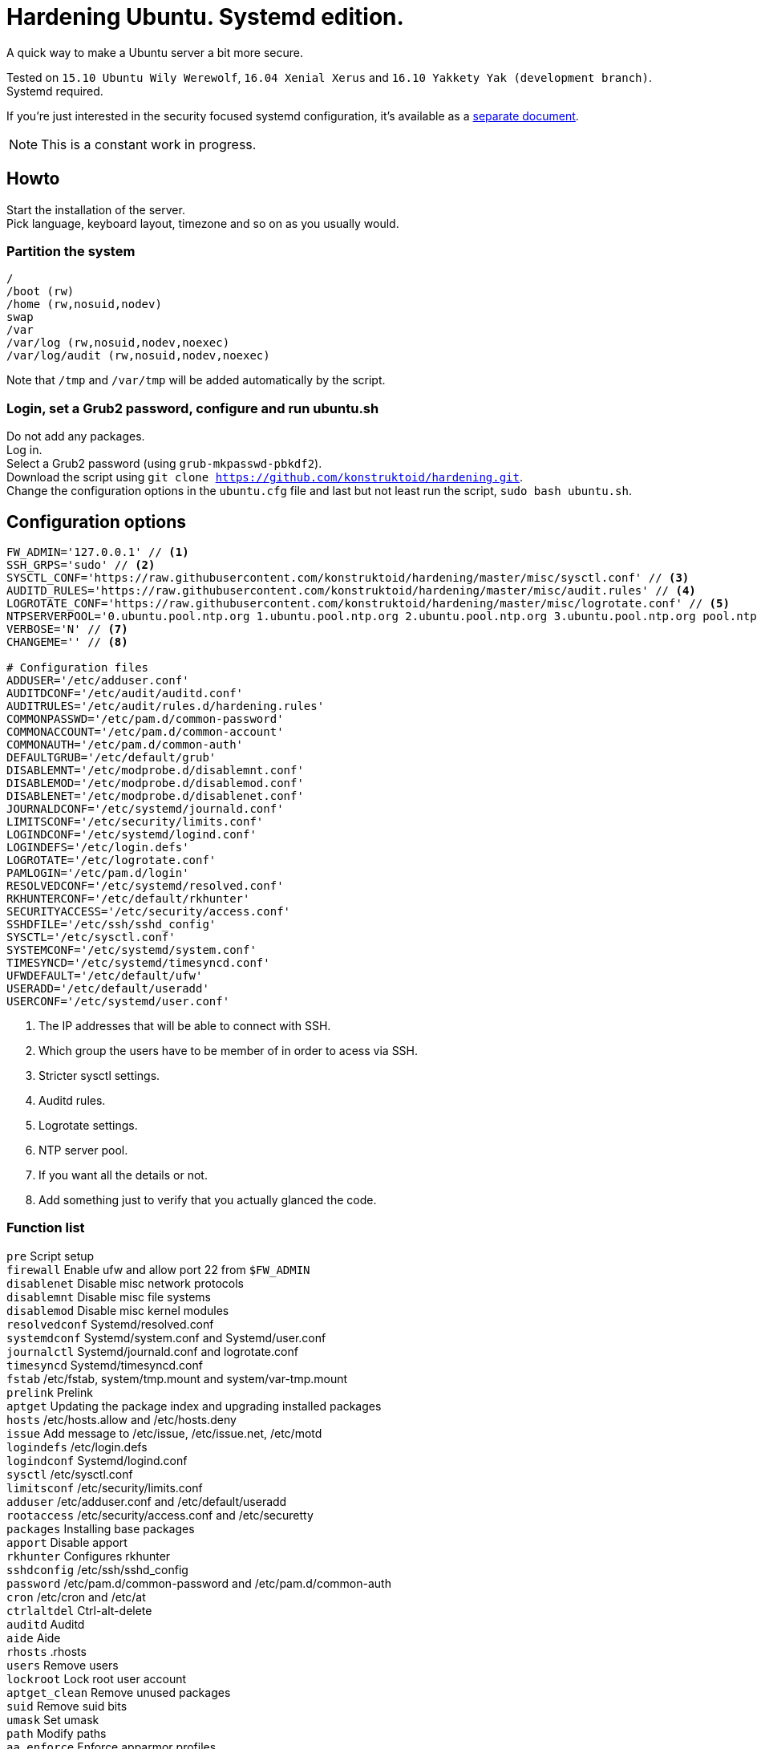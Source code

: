 = Hardening Ubuntu. Systemd edition.
:icons: font

A quick way to make a Ubuntu server a bit more secure.

Tested on `15.10 Ubuntu Wily Werewolf`, `16.04 Xenial Xerus` and `16.10 Yakkety Yak (development branch)`. +
Systemd required.

If you're just interested in the security focused systemd configuration, it's available as a https://github.com/konstruktoid/hardening/blob/master/systemd.adoc[separate document].

NOTE: This is a constant work in progress.

== Howto
Start the installation of the server. +
Pick language, keyboard layout, timezone and so on as you usually would.

=== Partition the system
[source,shell]
----
/
/boot (rw)
/home (rw,nosuid,nodev)
swap
/var
/var/log (rw,nosuid,nodev,noexec)
/var/log/audit (rw,nosuid,nodev,noexec)
----

Note that `/tmp` and `/var/tmp` will be added automatically by the script.

=== Login, set a Grub2 password, configure and run ubuntu.sh
Do not add any packages. +
Log in. +
Select a Grub2 password (using `grub-mkpasswd-pbkdf2`). +
Download the script using `git clone https://github.com/konstruktoid/hardening.git`. + 
Change the configuration options in the `ubuntu.cfg` file and last but not least run the script, `sudo bash ubuntu.sh`. +

== Configuration options
[source,shell]
----
FW_ADMIN='127.0.0.1' // <1>
SSH_GRPS='sudo' // <2>
SYSCTL_CONF='https://raw.githubusercontent.com/konstruktoid/hardening/master/misc/sysctl.conf' // <3>
AUDITD_RULES='https://raw.githubusercontent.com/konstruktoid/hardening/master/misc/audit.rules' // <4>
LOGROTATE_CONF='https://raw.githubusercontent.com/konstruktoid/hardening/master/misc/logrotate.conf' // <5>
NTPSERVERPOOL='0.ubuntu.pool.ntp.org 1.ubuntu.pool.ntp.org 2.ubuntu.pool.ntp.org 3.ubuntu.pool.ntp.org pool.ntp.org' // <6>
VERBOSE='N' // <7>
CHANGEME='' // <8>

# Configuration files
ADDUSER='/etc/adduser.conf'
AUDITDCONF='/etc/audit/auditd.conf'
AUDITRULES='/etc/audit/rules.d/hardening.rules'
COMMONPASSWD='/etc/pam.d/common-password'
COMMONACCOUNT='/etc/pam.d/common-account'
COMMONAUTH='/etc/pam.d/common-auth'
DEFAULTGRUB='/etc/default/grub'
DISABLEMNT='/etc/modprobe.d/disablemnt.conf'
DISABLEMOD='/etc/modprobe.d/disablemod.conf'
DISABLENET='/etc/modprobe.d/disablenet.conf'
JOURNALDCONF='/etc/systemd/journald.conf'
LIMITSCONF='/etc/security/limits.conf'
LOGINDCONF='/etc/systemd/logind.conf'
LOGINDEFS='/etc/login.defs'
LOGROTATE='/etc/logrotate.conf'
PAMLOGIN='/etc/pam.d/login'
RESOLVEDCONF='/etc/systemd/resolved.conf'
RKHUNTERCONF='/etc/default/rkhunter'
SECURITYACCESS='/etc/security/access.conf'
SSHDFILE='/etc/ssh/sshd_config'
SYSCTL='/etc/sysctl.conf'
SYSTEMCONF='/etc/systemd/system.conf'
TIMESYNCD='/etc/systemd/timesyncd.conf'
UFWDEFAULT='/etc/default/ufw'
USERADD='/etc/default/useradd'
USERCONF='/etc/systemd/user.conf'
----
<1> The IP addresses that will be able to connect with SSH.
<2> Which group the users have to be member of in order to acess via SSH.
<3> Stricter sysctl settings.
<4> Auditd rules.
<5> Logrotate settings.
<6> NTP server pool.
<7> If you want all the details or not.
<8> Add something just to verify that you actually glanced the code.

=== Function list
`pre` Script setup +
`firewall` Enable ufw and allow port 22 from `$FW_ADMIN` +
`disablenet` Disable misc network protocols +
`disablemnt` Disable misc file systems +
`disablemod` Disable misc kernel modules +
`resolvedconf` Systemd/resolved.conf +
`systemdconf` Systemd/system.conf and Systemd/user.conf +
`journalctl` Systemd/journald.conf and logrotate.conf +
`timesyncd` Systemd/timesyncd.conf +
`fstab` /etc/fstab, system/tmp.mount and system/var-tmp.mount +
`prelink` Prelink +
`aptget` Updating the package index and upgrading installed packages +
`hosts` /etc/hosts.allow and /etc/hosts.deny +
`issue` Add message to /etc/issue, /etc/issue.net, /etc/motd +
`logindefs` /etc/login.defs +
`logindconf` Systemd/logind.conf +
`sysctl` /etc/sysctl.conf +
`limitsconf` /etc/security/limits.conf +
`adduser` /etc/adduser.conf and /etc/default/useradd +
`rootaccess` /etc/security/access.conf and /etc/securetty +
`packages` Installing base packages +
`apport` Disable apport +
`rkhunter` Configures rkhunter +
`sshdconfig` /etc/ssh/sshd_config +
`password` /etc/pam.d/common-password and /etc/pam.d/common-auth +
`cron` /etc/cron and /etc/at +
`ctrlaltdel` Ctrl-alt-delete +
`auditd` Auditd +
`aide` Aide +
`rhosts` .rhosts +
`users` Remove users +
`lockroot` Lock root user account +
`aptget_clean` Remove unused packages +
`suid` Remove suid bits +
`umask` Set umask +
`path` Modify paths +
`aa_enforce` Enforce apparmor profiles +
`aide_post` Create Aide db +
`aide_timer` Enable daily Aide check +
`systemddelta` systemd-delta +
`checkreboot` Check if reboot is required

== Tests
There are approximately 160 https://github.com/sstephenson/bats[bats tests] for most of the above settings available in the link:tests/[tests directory].
[source,shell]
----
git clone https://github.com/konstruktoid/hardening.git
cd tests/
sudo bats .
----

== Ansible
If you're using Ansible, a playbook with most of the above functions implemented is available in my Ansible repository https://github.com/konstruktoid/Ansible[konstruktoid/Ansible].

== Recommended reading
https://benchmarks.cisecurity.org/downloads/show-single/index.cfm?file=independentlinux.100[CIS Distribution Independent Linux Benchmark v1.0.0] +
http://iase.disa.mil/stigs/os/unix-linux/Pages/index.aspx[Draft Red Hat 7 STIG Version 1, Release 0.1] +
https://benchmarks.cisecurity.org/downloads/show-single/?file=ubuntu1404.100[CIS Ubuntu 14.04 LTS Server Benchmark v1.0.0] +
https://wiki.ubuntu.com/Security/Features +
https://help.ubuntu.com/community/StricterDefaults +

